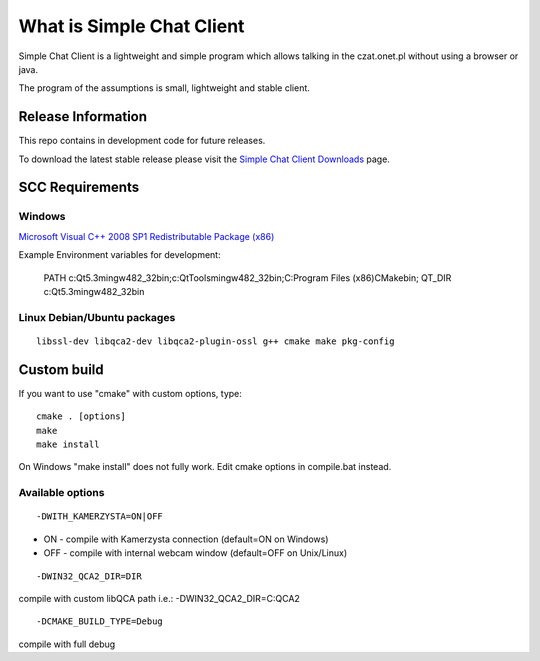 ###################
What is Simple Chat Client
###################

Simple Chat Client is a lightweight and simple program which allows talking in the czat.onet.pl
without using a browser or java.

The program of the assumptions is small, lightweight and stable client.

*******************
Release Information
*******************

This repo contains in development code for future releases.

To download the latest stable release please visit the `Simple Chat Client Downloads
<http://simplechatclien.sourceforge.net/download/>`_ page.

*******************
SCC Requirements
*******************

Windows
=========
`Microsoft Visual C++ 2008 SP1 Redistributable Package (x86)
<http://www.microsoft.com/download/en/details.aspx?displaylang=en&id=5582>`_

Example Environment variables for development:

	PATH c:\Qt\5.3\mingw482_32\bin;c:\Qt\Tools\mingw482_32\bin;C:\Program Files (x86)\CMake\bin;
	QT_DIR c:\Qt\5.3\mingw482_32\bin\

Linux Debian/Ubuntu packages
=========
::

	libssl-dev libqca2-dev libqca2-plugin-ossl g++ cmake make pkg-config

*******************
Custom build
*******************

If you want to use "cmake" with custom options, type::

   cmake . [options]
   make
   make install

On Windows "make install" does not fully work. Edit cmake options in compile.bat instead.

Available options
=========

::

	-DWITH_KAMERZYSTA=ON|OFF

-	ON - compile with Kamerzysta connection (default=ON on Windows)
-	OFF - compile with internal webcam window (default=OFF on Unix/Linux)

::

	-DWIN32_QCA2_DIR=DIR

compile with custom libQCA path i.e.: -DWIN32_QCA2_DIR=C:\QCA2

::

	-DCMAKE_BUILD_TYPE=Debug

compile with full debug
